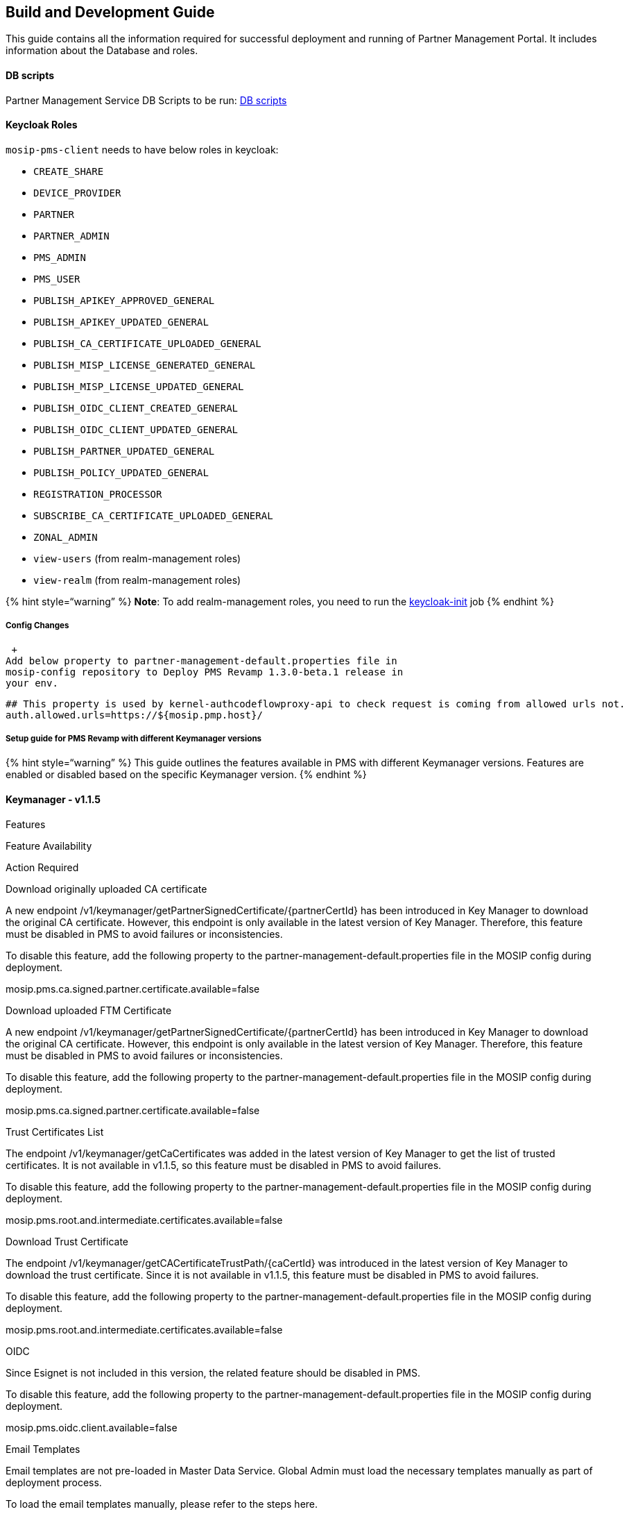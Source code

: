 == Build and Development Guide

This guide contains all the information required for successful
deployment and running of Partner Management Portal. It includes
information about the Database and roles.

==== DB scripts

Partner Management Service DB Scripts to be run:
https://github.com/mosip/partner-management-services/tree/develop-pmp-revamp/db_scripts/mosip_pms[DB
scripts]

==== Keycloak Roles

`mosip-pms-client` needs to have below roles in keycloak:

* `CREATE++_++SHARE`
* `DEVICE++_++PROVIDER`
* `PARTNER`
* `PARTNER++_++ADMIN`
* `PMS++_++ADMIN`
* `PMS++_++USER`
* `PUBLISH++_++APIKEY++_++APPROVED++_++GENERAL`
* `PUBLISH++_++APIKEY++_++UPDATED++_++GENERAL`
* `PUBLISH++_++CA++_++CERTIFICATE++_++UPLOADED++_++GENERAL`
* `PUBLISH++_++MISP++_++LICENSE++_++GENERATED++_++GENERAL`
* `PUBLISH++_++MISP++_++LICENSE++_++UPDATED++_++GENERAL`
* `PUBLISH++_++OIDC++_++CLIENT++_++CREATED++_++GENERAL`
* `PUBLISH++_++OIDC++_++CLIENT++_++UPDATED++_++GENERAL`
* `PUBLISH++_++PARTNER++_++UPDATED++_++GENERAL`
* `PUBLISH++_++POLICY++_++UPDATED++_++GENERAL`
* `REGISTRATION++_++PROCESSOR`
* `SUBSCRIBE++_++CA++_++CERTIFICATE++_++UPLOADED++_++GENERAL`
* `ZONAL++_++ADMIN`
* `view-users` (from realm-management roles)
* `view-realm` (from realm-management roles)

++{++% hint style="`warning`" %} *Note*: To add realm-management roles,
you need to run the
https://github.com/mosip/partner-management-services/blob/release-1.3.x/deploy/keycloak/keycloak-init.sh[keycloak-init]
job ++{++% endhint %}

===== *Config Changes*

 +
Add below property to partner-management-default.properties file in
mosip-config repository to Deploy PMS Revamp 1.3.0-beta.1 release in
your env.

....
## This property is used by kernel-authcodeflowproxy-api to check request is coming from allowed urls not.
auth.allowed.urls=https://${mosip.pmp.host}/
....

===== Setup guide for PMS Revamp with different Keymanager versions

++{++% hint style="`warning`" %} This guide outlines the features
available in PMS with different Keymanager versions. Features are
enabled or disabled based on the specific Keymanager version. ++{++%
endhint %}

==== *Keymanager - v1.1.5*

Features

Feature Availability

Action Required

Download originally uploaded CA certificate

A new endpoint
/v1/keymanager/getPartnerSignedCertificate/++{++partnerCertId} has been
introduced in Key Manager to download the original CA certificate.
However, this endpoint is only available in the latest version of Key
Manager. Therefore, this feature must be disabled in PMS to avoid
failures or inconsistencies.

To disable this feature, add the following property to the
partner-management-default.properties file in the MOSIP config during
deployment.

mosip.pms.ca.signed.partner.certificate.available=false

Download uploaded FTM Certificate

A new endpoint
/v1/keymanager/getPartnerSignedCertificate/++{++partnerCertId} has been
introduced in Key Manager to download the original CA certificate.
However, this endpoint is only available in the latest version of Key
Manager. Therefore, this feature must be disabled in PMS to avoid
failures or inconsistencies.

To disable this feature, add the following property to the
partner-management-default.properties file in the MOSIP config during
deployment.

mosip.pms.ca.signed.partner.certificate.available=false

Trust Certificates List

The endpoint /v1/keymanager/getCaCertificates was added in the latest
version of Key Manager to get the list of trusted certificates. It is
not available in v1.1.5, so this feature must be disabled in PMS to
avoid failures.

To disable this feature, add the following property to the
partner-management-default.properties file in the MOSIP config during
deployment.

mosip.pms.root.and.intermediate.certificates.available=false

Download Trust Certificate

The endpoint /v1/keymanager/getCACertificateTrustPath/++{++caCertId} was
introduced in the latest version of Key Manager to download the trust
certificate. Since it is not available in v1.1.5, this feature must be
disabled in PMS to avoid failures.

To disable this feature, add the following property to the
partner-management-default.properties file in the MOSIP config during
deployment.

mosip.pms.root.and.intermediate.certificates.available=false

OIDC

Since Esignet is not included in this version, the related feature
should be disabled in PMS.

To disable this feature, add the following property to the
partner-management-default.properties file in the MOSIP config during
deployment.

mosip.pms.oidc.client.available=false

Email Templates

Email templates are not pre-loaded in Master Data Service. Global Admin
must load the necessary templates manually as part of deployment
process.

To load the email templates manually, please refer to the steps here.

==== *Keymanager - v1.2.0.1*

Features

Feature Availability

Action Required

Download originally uploaded CA certificate

A new endpoint
/v1/keymanager/getPartnerSignedCertificate/++{++partnerCertId} has been
introduced in Key Manager to download the original CA certificate.
However, this endpoint is only available in the latest version of Key
Manager. Therefore, this feature has to disabled in PMS to avoid
failures.

To disable this feature, add the following property to the
partner-management-default.properties file in the MOSIP config during
deployment.

mosip.pms.ca.signed.partner.certificate.available=false

Download uploaded FTM Certificate

A new endpoint
/v1/keymanager/getPartnerSignedCertificate/++{++partnerCertId} has been
introduced in Key Manager to download the original CA certificate.
However, this endpoint is only available in the latest version of Key
Manager. Therefore, this feature must be disabled in PMS to avoid
failures or inconsistencies.

To disable this feature, add the following property to the
partner-management-default.properties file in the MOSIP config during
deployment.

mosip.pms.ca.signed.partner.certificate.available=false

Trust Certificates List

The endpoint /v1/keymanager/getCaCertificates was added in the latest
version of Key Manager to get the list of trusted certificates. It is
not available in v1.2.0.1, So this feature must be disabled in PMS to
avoid failures or inconsistencies.

To disable this feature, add the following property to the
partner-management-default.properties file in the MOSIP config during
deployment.

mosip.pms.root.and.intermediate.certificates.available=false

Download Trust Certificate

The endpoint /v1/keymanager/getCACertificateTrustPath/++{++caCertId} was
introduced in the latest version of Key Manager to download the trust
certificate. Since it is not available in v1.2.0.1, this feature must be
disabled in PMS to avoid failures or inconsistencies.

To disable this feature, add the following property to the
partner-management-default.properties file in the MOSIP config during
deployment.

mosip.pms.root.and.intermediate.certificates.available=false

OIDC

Esignet is available in this version, the related feature is enabled in
PMS.

Email Templates

Email templates are not pre-loaded in Master Data Service. Global Admin
must load the necessary templates manually as part of deployment
process.

To load the email templates manually, please refer to the steps here.

==== *Keymanager - v1.2.1.0*

Features

Feature Availability

Action Required

Download originally uploaded CA certificate

The endpoint
/v1/keymanager/getPartnerSignedCertificate/++{++partnerCertId} is
available in keymanager v1.3.0-beta.2. So this feature is enabled in
PMS.

Download uploaded FTM Certificate

The endpoint
/v1/keymanager/getPartnerSignedCertificate/++{++partnerCertId} is
available in keymanager v1.3.0-beta.2. So this feature is enabled in
PMS.

Trust Certificates List

The endpoint /v1/keymanager/getCaCertificates was added in the latest
version of Key Manager to get the list of trusted certificates. It is
not available in v1.2.1.0, so this feature must be disabled in PMS to
avoid failures or inconsistencies.

To disable this feature, add the following property to the
partner-management-default.properties file in the MOSIP config during
deployment.

mosip.pms.root.and.intermediate.certificates.available=false

Download Trust Certificate

The endpoint /v1/keymanager/getCACertificateTrustPath/++{++caCertId} was
introduced in the latest version of Key Manager to download the trust
certificate. Since it is not available in v1.2.1.0, this feature must be
disabled in PMS to avoid failures or inconsistencies.

To disable this feature, add the following property to the
partner-management-default.properties file in the MOSIP config during
deployment.

mosip.pms.root.and.intermediate.certificates.available=false

OIDC

Esignet is available in this version, the related feature is enabled in
PMS.

Email Templates

Email templates are not pre-loaded in Master Data Service. Global Admin
must load the necessary templates manually as part of deployment
process.

To load the email templates manually, please refer to the steps here.

==== *Keymanager - v1.3.0-beta.1*

Features

Feature Availability

Action Required

Download originally uploaded CA certificate

A new endpoint
/v1/keymanager/getPartnerSignedCertificate/++{++partnerCertId} has been
introduced in Key Manager to download the original CA certificate.
However, this endpoint is only available in the latest version of Key
Manager. Therefore, this feature must be disabled in PMS to avoid
failures.

To disable this feature, add the following property to the
partner-management-default.properties file in the MOSIP config during
deployment.

mosip.pms.ca.signed.partner.certificate.available=false

Download uploaded FTM Certificate

A new endpoint
/v1/keymanager/getPartnerSignedCertificate/++{++partnerCertId} has been
introduced in Key Manager to download the original CA certificate.
However, this endpoint is only available in the latest version of Key
Manager. Therefore, this feature must be disabled in PMS to avoid
failures.

To disable this feature, add the following property to the
partner-management-default.properties file in the MOSIP config during
deployment.

mosip.pms.ca.signed.partner.certificate.available=false

Trust Certificates List

The endpoint /v1/keymanager/getCaCertificates was added in the latest
version of Key Manager to get the list of trusted certificates. It is
not available in v1.3.0-beta.1, so this feature must be disabled in PMS
to avoid failures.

To disable this feature, add the following property to the
partner-management-default.properties file in the MOSIP config during
deployment.

mosip.pms.root.and.intermediate.certificates.available=false

Download Trust Certificate

The endpoint /v1/keymanager/getCACertificateTrustPath/++{++caCertId} was
introduced in the latest version of Key Manager to download the trust
certificate. Since it is not available in v1.3.0-beta.1, this feature
must be disabled in PMS to avoid failures.

To disable this feature, add the following property to the
partner-management-default.properties file in the MOSIP config during
deployment.

mosip.pms.root.and.intermediate.certificates.available=false

OIDC

Esignet is available in this version, the related feature is enabled in
PMS.

Email Templates

Email templates are not pre-loaded in Master Data Service. Global Admin
must load the necessary templates manually as part of deployment
process.

To load the email templates manually, please refer to the steps here.

==== *Keymanager - v1.3.0-beta.2*

Features

Feature Availability

Action Required

Download originally uploaded CA certificate

The endpoint
/v1/keymanager/getPartnerSignedCertificate/++{++partnerCertId} is
available in keymanager v1.3.0-beta.2. So this feature is enabled in
PMS.

Download uploaded FTM Certificate

The endpoint
/v1/keymanager/getPartnerSignedCertificate/++{++partnerCertId} is
available in keymanager v1.3.0-beta.2. So this feature is enabled in
PMS.

Trust Certificates List

The endpoint /v1/keymanager/getCaCertificates is available in keymanager
v1.3.0-beta.2. So this feature is enabled in PMS.

Download Trust Certificate

The endpoint /v1/keymanager/getCACertificateTrustPath/++{++caCertId} is
available in keymanager v1.3.0-beta.2. So this feature is enabled in
PMS.

OIDC

Esignet is available in this version, the related feature is enabled in
PMS.

Email Templates

Email templates are not pre-loaded in Master Data Service. Global Admin
must load the necessary templates manually as part of deployment
process.

To load the email templates manually, please refer to the steps here.
